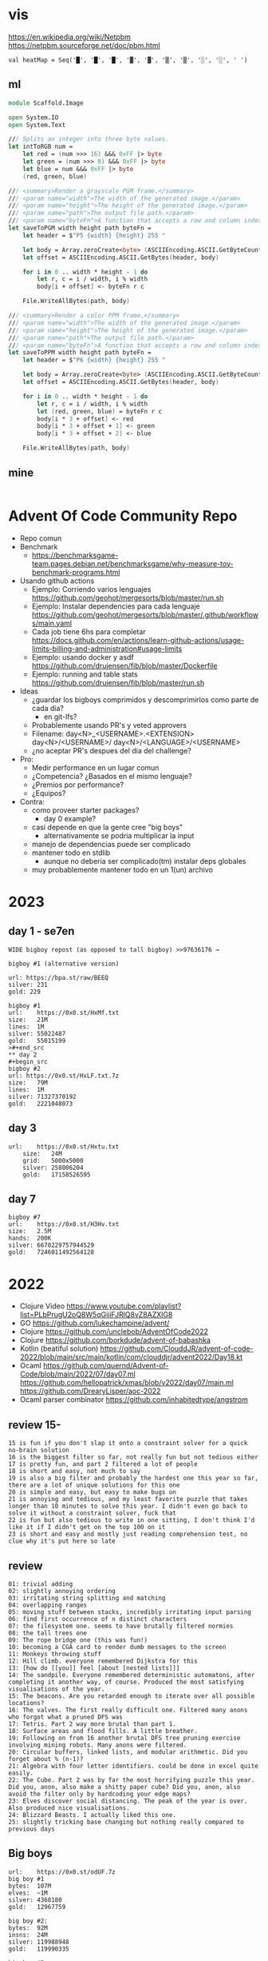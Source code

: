 * vis

https://en.wikipedia.org/wiki/Netpbm
https://netpbm.sourceforge.net/doc/pbm.html

#+begin_src
  val heatMap = Seq('█', '█', '█', '▓', '▓', '▒', '▒', '░', '░', ' ')
#+end_src

** ml
#+begin_src fsharp
module Scaffold.Image

open System.IO
open System.Text

/// Splits an integer into three byte values.
let intToRGB num =
    let red = (num >>> 16) &&& 0xFF |> byte
    let green = (num >>> 8) &&& 0xFF |> byte
    let blue = num &&& 0xFF |> byte
    (red, green, blue)

/// <summary>Render a grayscale PGM frame.</summary>
/// <param name="width">The width of the generated image.</param>
/// <param name="height">The height of the generated image.</param>
/// <param name="path">The output file path.</param>
/// <param name="byteFn">A function that accepts a row and column index and returns a one-byte grayscale value.</param>
let saveToPGM width height path byteFn =
    let header = $"P5 {width} {height} 255 "

    let body = Array.zeroCreate<byte> (ASCIIEncoding.ASCII.GetByteCount header + width * height)
    let offset = ASCIIEncoding.ASCII.GetBytes(header, body)

    for i in 0 .. width * height - 1 do
        let r, c = i / width, i % width
        body[i + offset] <- byteFn r c

    File.WriteAllBytes(path, body)

/// <summary>Render a color PPM frame.</summary>
/// <param name="width">The width of the generated image.</param>
/// <param name="height">The height of the generated image.</param>
/// <param name="path">The output file path.</param>
/// <param name="byteFn">A function that accepts a row and column index and returns a three-byte color value.</param>
let saveToPPM width height path byteFn =
    let header = $"P6 {width} {height} 255 "

    let body = Array.zeroCreate<byte> (ASCIIEncoding.ASCII.GetByteCount header + width * height * 3)
    let offset = ASCIIEncoding.ASCII.GetBytes(header, body)

    for i in 0 .. width * height - 1 do
        let r, c = i / width, i % width
        let (red, green, blue) = byteFn r c
        body[i * 3 + offset] <- red
        body[i * 3 + offset + 1] <- green
        body[i * 3 + offset + 2] <- blue

    File.WriteAllBytes(path, body)
#+end_src
** mine
#+begin_src bash
  
#+end_src
* Advent Of Code Community Repo
- Repo comun
- Benchmark
  - https://benchmarksgame-team.pages.debian.net/benchmarksgame/why-measure-toy-benchmark-programs.html
- Usando github actions
  - Ejemplo: Corriendo varios lenguajes
    https://github.com/geohot/mergesorts/blob/master/run.sh
  - Ejemplo: Instalar dependencies para cada lenguaje
    https://github.com/geohot/mergesorts/blob/master/.github/workflows/main.yaml
  - Cada job tiene 6hs para completar
    https://docs.github.com/en/actions/learn-github-actions/usage-limits-billing-and-administration#usage-limits
  - Ejemplo: usando docker y asdf
    https://github.com/drujensen/fib/blob/master/Dockerfile
  - Ejemplo: running and table stats
    https://github.com/drujensen/fib/blob/master/run.sh
- Ideas
  - ¿guardar los bigboys comprimidos y descomprimirlos como parte de cada dia?
    - en git-lfs?
  - Probablemente usando PR's y veted approvers
  - Filename:
    day<N>_<USERNAME>.<EXTENSION>
    day<N>/<USERNAME>/
    day<N>/<LANGUAGE>/<USERNAME>
  - ¿no aceptar PR's despues del dia del challenge?
- Pro:
  - Medir performance en un lugar comun
  - ¿Competencia? ¿Basados en el mismo lenguaje?
  - ¿Premios por performance?
  - ¿Equipos?
- Contra:
  - como proveer starter packages?
    - day 0 example?
  - casi depende en que la gente cree "big boys"
    - alternativamente se podria multiplicar la input
  - manejo de dependencias puede ser complicado
  - mantener todo en stdlib
    - aunque no deberia ser complicado(tm) instalar deps globales
  - muy probablemente mantener todo en un 1(un) archivo
* 2023
** day 1 - se7en
#+begin_src
WIDE bigboy repost (as opposed to tall bigboy) >>97636176 →

bigboy #1 (alternative version)

url: https://bpa.st/raw/BEEQ
silver: 231
gold: 229
#+end_src

#+begin_src
bigboy #1
url:    https://0x0.st/HxMf.txt
size:   21M
lines:  1M
silver: 55022487
gold:   55015199
>#+end_src
** day 2
#+begin_src
bigboy #2
url: https://0x0.st/HxLF.txt.7z
size:   79M
lines:  1M
silver: 71327370192
gold:   2221048073
#+end_src
** day 3
#+begin_src
url:    https://0x0.st/Hxtu.txt
    size:   24M
    grid:   5000x5000
    silver: 258006204
    gold:   17158526595  
#+end_src
** day 7
#+begin_src
bigboy #7
url:    https://0x0.st/H3Hv.txt
size:   2.5M
hands:  200K
silver: 6678229757944529
gold:   7246011492564128
#+end_src
* 2022
- Clojure Video https://www.youtube.com/playlist?list=PLbPrugU2oQ8W5qGiiiFJRlQ8vZ8AZXlG8
- GO https://github.com/lukechampine/advent/
- Clojure https://github.com/unclebob/AdventOfCode2022
- Clojure https://github.com/borkdude/advent-of-babashka
- Kotlin (beatiful solution)
  https://github.com/ClouddJR/advent-of-code-2022/blob/main/src/main/kotlin/com/clouddjr/advent2022/Day18.kt
- Ocaml
  https://github.com/quernd/Advent-of-Code/blob/main/2022/07/day07.ml
  https://github.com/hellopatrick/xmas/blob/v2022/day07/main.ml
  https://github.com/DrearyLisper/aoc-2022
- Ocaml parser combinator
  https://github.com/inhabitedtype/angstrom
** review 15-
#+begin_src
 15 is fun if you don't slap it onto a constraint solver for a quick no-brain solution
 16 is the biggest filter so far, not really fun but not tedious either
 17 is pretty fun, and part 2 filtered a lot of people
 18 is short and easy, not much to say
 19 is also a big filter and probably the hardest one this year so far, there are a lot of unique solutions for this one
 20 is simple and easy, but easy to make bugs on
 21 is annoying and tedious, and my least favorite puzzle that takes longer than 10 minutes to solve this year. I didn't even go back to solve it without a constraint solver, fuck that
 22 is fun but also tedious to write in one sitting, I don't think I'd like it if I didn't get on the top 100 on it
 23 is short and easy and mostly just reading comprehension test, no clue why it's put here so late
#+end_src
** review
#+begin_src
 01: trivial adding
 02: slightly annoying ordering
 03: irritating string splitting and matching
 04: overlapping ranges
 05: moving stuff between stacks, incredibly irritating input parsing
 06: find first occurrence of n distinct characters
 07: the filesystem one. seems to have brutally filtered normies
 08: the tall trees one
 09: The rope bridge one (this was fun!)
 10: becoming a CGA card to render dumb messages to the screen
 11: Monkeys throwing stuff
 12: Hill climb. everyone remembered Dijkstra for this
 13: [how do [[you]] feel [about [nested lists]]]
 14: The sandpile. Everyone remembered deterministic automatons, after completing it another way, of course. Produced the most satisfying visualisations of the year.
 15: The beacons. Are you retarded enough to iterate over all possible locations?
 16: The valves. The first really difficult one. Filtered many anons who forgot what a pruned DFS was
 17: Tetris. Part 2 way more brutal than part 1.
 18: Surface areas and flood fills. A little breather.
 19: Following on from 16 another brutal DFS tree pruning exercise involving mining robots. Many anons were filtered.
 20: Circular buffers, linked lists, and modular arithmetic. Did you forget about % (n-1)?
 21: Algebra with four letter identifiers. could be done in excel quite easily.
 22: The Cube. Part 2 was by far the most horrifying puzzle this year. Did you, anon, also make a shitty paper cube? Did you, anon, also avoid the filter only by hardcoding your edge maps?
 23: Elves discover social distancing. The peak of the year is over. Also produced nice visualisations.
 24: Blizzard Beasts. I actually liked this one.
 25: slightly tricking base changing but nothing really compared to previous days
#+end_src
** Big boys
#+begin_src
url:    https://0x0.st/odUF.7z
big boy #1
bytes:  107M
elves:  ~1M
silver: 4368180
gold:   12967759

big boy #2:
bytes:  92M
insns:  24M
silver: 119988948
gold:   119990335

big boy #3:
bytes:  65M
sacks:  5M
silver: 119031205
gold:   31562325

big boy #7
url:    https://0x0.st/odZd.txt.7z
bytes:  13M
dirs:   100K
files:  ~66M
total disk space is 3000000000
you need 700000000 for the update
silver: 2414990429
gold:   923977224
url:    https://0x0.st/odNV.txt.7z
bytes:  13M
dirs:   100K
files:  ~1M
disk:   3000000000
update: 700000000
silver: 2414990429
gold:   170301725

big boy #8
url:    https://0x0.st/od1i.txt.7z
bytes:  100M
grid:   9999x9999
silver: 116882
gold:   6852600

#9
Bigboy: https://0x0.st/oduK.txt.xz
Part 1: 252139
Part 2: 82629770164920
Megaboy: https://0x0.st/odu_.txt.xz
Part 1: 579961
Part 2: 1874276660911504

BigBoy Day10:
https://files.catbox.moe/lyx795.zip
Easily done with .ppm format

------------------------------
#11
http://0x0.st/od72.txt.xz
106033356
196907379245217

------------------------------
#12
    A reddit big boy:
    >https://old.reddit.com/r/adventofcode/comments/zjypk4/2022_day_12_extra_large_input/

    For the 30mb:

    $ time ../local/src/aoc/aoc input-2022-12-bb-reddit.txt 
    -- "input-2022-12-bb-reddit.txt"
    2616490
    2507471

    real    0m11.599s
    user    0m11.246s
    sys     0m0.267s

------------------------------
#15
Here's a shitty bigboy FOR PART 2 ONLY (the beacon positions don't make sense, the ones given are just placeholders so that you can calculate the signal ranges as you would normally).
10 million input lines, so the file is big (like 130MB zipped, 700MB unzipped)

http://0x0.st/ongk.tar.gz
Result: 591420099908


My times are 0.64s not including parsing, 3.8s including parsing.

    #+end_src
